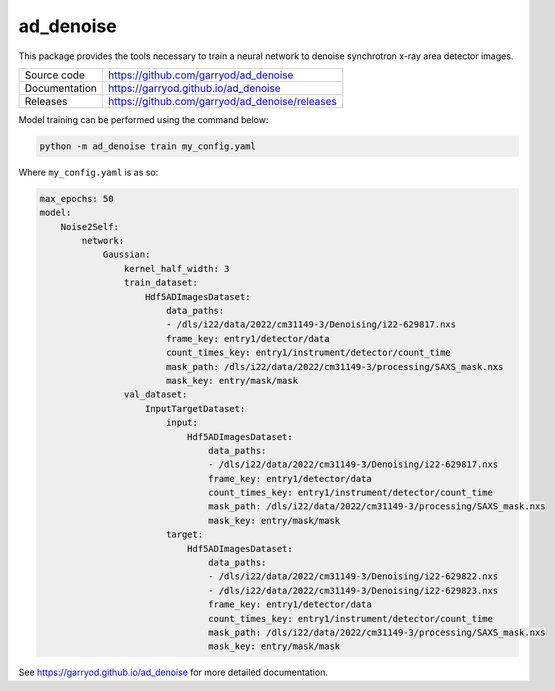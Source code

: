 ad_denoise
==========

|code_ci| |docs_ci| |coverage| |license|

This package provides the tools necessary to train a neural network to denoise
synchrotron x-ray area detector images.

============== ==============================================
Source code    https://github.com/garryod/ad_denoise
Documentation  https://garryod.github.io/ad_denoise
Releases       https://github.com/garryod/ad_denoise/releases
============== ==============================================

Model training can be performed using the command below:

.. code:: bash

    python -m ad_denoise train my_config.yaml

Where ``my_config.yaml`` is as so:

.. code:: yaml

    max_epochs: 50
    model:
        Noise2Self:
            network:
                Gaussian:
                    kernel_half_width: 3
                    train_dataset:
                        Hdf5ADImagesDataset:
                            data_paths:
                            - /dls/i22/data/2022/cm31149-3/Denoising/i22-629817.nxs
                            frame_key: entry1/detector/data
                            count_times_key: entry1/instrument/detector/count_time
                            mask_path: /dls/i22/data/2022/cm31149-3/processing/SAXS_mask.nxs
                            mask_key: entry/mask/mask
                    val_dataset:
                        InputTargetDataset:
                            input:
                                Hdf5ADImagesDataset:
                                    data_paths:
                                    - /dls/i22/data/2022/cm31149-3/Denoising/i22-629817.nxs
                                    frame_key: entry1/detector/data
                                    count_times_key: entry1/instrument/detector/count_time
                                    mask_path: /dls/i22/data/2022/cm31149-3/processing/SAXS_mask.nxs
                                    mask_key: entry/mask/mask
                            target:
                                Hdf5ADImagesDataset:
                                    data_paths:
                                    - /dls/i22/data/2022/cm31149-3/Denoising/i22-629822.nxs
                                    - /dls/i22/data/2022/cm31149-3/Denoising/i22-629823.nxs
                                    frame_key: entry1/detector/data
                                    count_times_key: entry1/instrument/detector/count_time
                                    mask_path: /dls/i22/data/2022/cm31149-3/processing/SAXS_mask.nxs
                                    mask_key: entry/mask/mask

.. |code_ci| image:: https://github.com/garryod/ad_denoise/workflows/Code%20CI/badge.svg?branch=main
    :target: https://github.com/garryod/ad_denoise/actions?query=workflow%3A%22Code+CI%22
    :alt: Code CI

.. |docs_ci| image:: https://github.com/garryod/ad_denoise/workflows/Docs%20CI/badge.svg?branch=main
    :target: https://github.com/garryod/ad_denoise/actions?query=workflow%3A%22Docs+CI%22
    :alt: Docs CI

.. |coverage| image:: https://codecov.io/gh/garryod/ad_denoise/branch/main/graph/badge.svg
    :target: https://codecov.io/gh/garryod/ad_denoise
    :alt: Test Coverage

.. |license| image:: https://img.shields.io/badge/License-Apache%202.0-blue.svg
    :target: https://opensource.org/licenses/Apache-2.0
    :alt: Apache License

..
    Anything below this line is used when viewing README.rst and will be replaced
    when included in index.rst

See https://garryod.github.io/ad_denoise for more detailed documentation.
